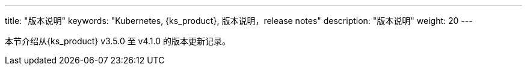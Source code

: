 ---
title: "版本说明"
keywords: "Kubernetes, {ks_product}, 版本说明，release notes"
description: "版本说明"
weight: 20
---


本节介绍从{ks_product} v3.5.0 至 v4.1.0 的版本更新记录。
